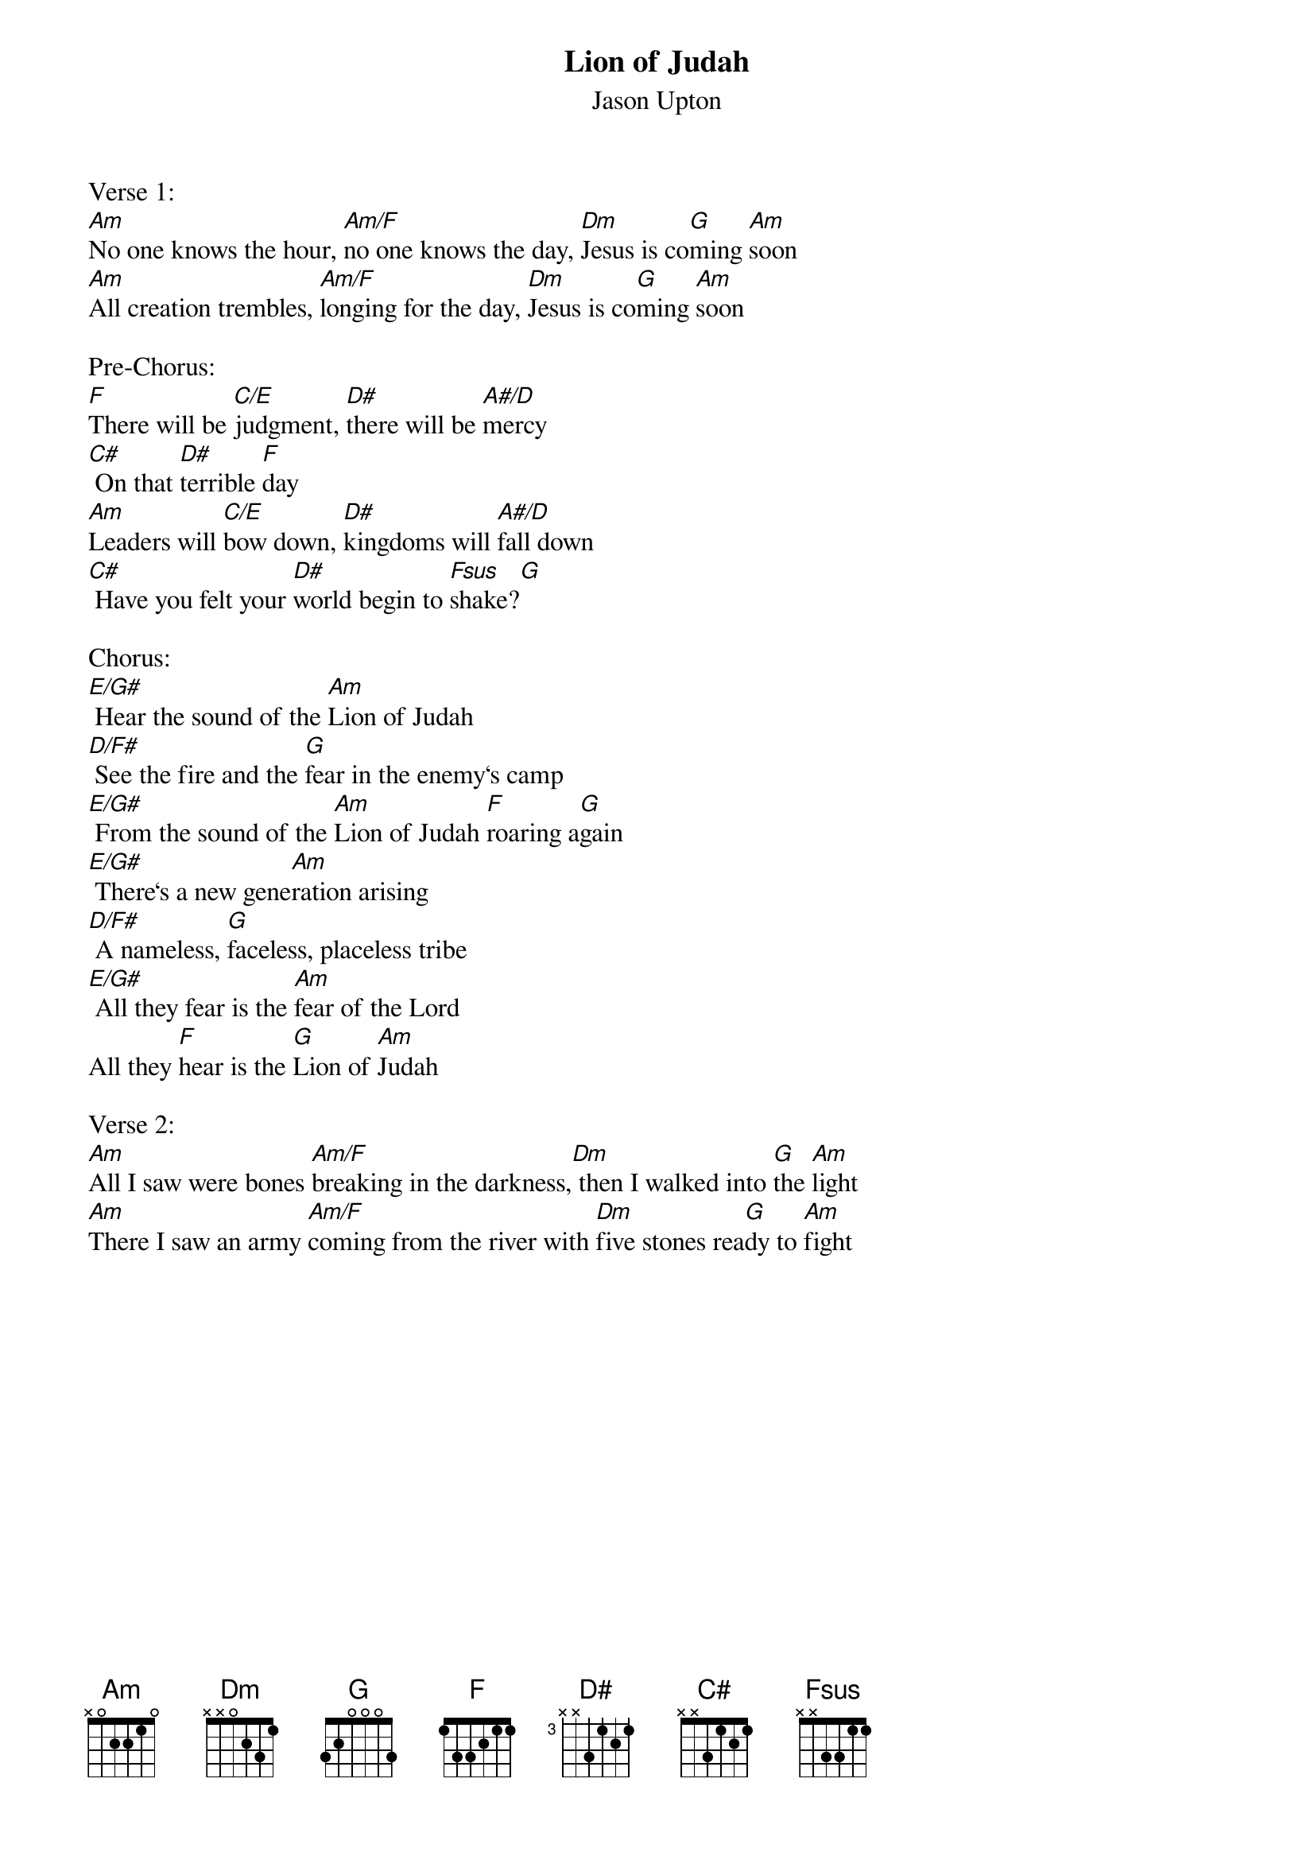 {title:Lion of Judah}
{subtitle:Jason Upton}
{key:Bm}

Verse 1:
[Am]No one knows the hour, [Am/F]no one knows the day, [Dm]Jesus is co[G]ming [Am]soon
[Am]All creation trembles, [Am/F]longing for the day, [Dm]Jesus is co[G]ming [Am]soon

Pre-Chorus:
[F]There will be [C/E]judgment, [D#]there will be [A#/D]mercy
[C#] On that [D#]terrible [F]day
[Am]Leaders will [C/E]bow down, [D#]kingdoms will [A#/D]fall down
[C#] Have you felt your [D#]world begin to [Fsus]shake?[G]

Chorus:
[E/G#] Hear the sound of the [Am]Lion of Judah
[D/F#] See the fire and the [G]fear in the enemy‘s camp
[E/G#] From the sound of the [Am]Lion of Judah [F]roaring a[G]gain
[E/G#] There‘s a new gene[Am]ration arising
[D/F#] A nameless, [G]faceless, placeless tribe
[E/G#] All they fear is the [Am]fear of the Lord
All they [F]hear is the [G]Lion of [Am]Judah

Verse 2:
[Am]All I saw were bones [Am/F]breaking in the darkness,[Dm] then I walked into [G]the [Am]light
[Am]There I saw an army [Am/F]coming from the river with [Dm]five stones rea[G]dy to [Am]fight

